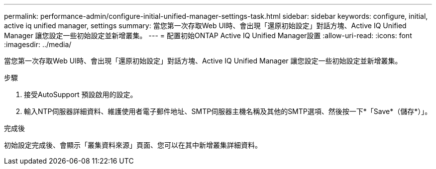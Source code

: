 ---
permalink: performance-admin/configure-initial-unified-manager-settings-task.html 
sidebar: sidebar 
keywords: configure, initial, active iq unified manager, settings 
summary: 當您第一次存取Web UI時、會出現「還原初始設定」對話方塊、Active IQ Unified Manager 讓您設定一些初始設定並新增叢集。 
---
= 配置初始ONTAP Active IQ Unified Manager設置
:allow-uri-read: 
:icons: font
:imagesdir: ../media/


[role="lead"]
當您第一次存取Web UI時、會出現「還原初始設定」對話方塊、Active IQ Unified Manager 讓您設定一些初始設定並新增叢集。

.步驟
. 接受AutoSupport 預設啟用的設定。
. 輸入NTP伺服器詳細資料、維護使用者電子郵件地址、SMTP伺服器主機名稱及其他的SMTP選項、然後按一下*「Save*（儲存*）」。


.完成後
初始設定完成後、會顯示「叢集資料來源」頁面、您可以在其中新增叢集詳細資料。
